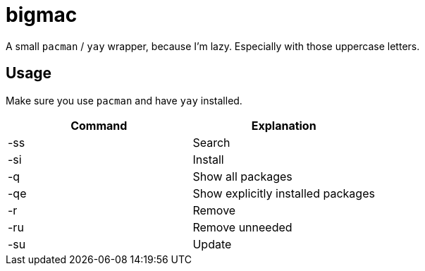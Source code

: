 bigmac
======

A small `pacman` / `yay` wrapper, because I'm lazy.
Especially with those uppercase letters.

Usage
-----

Make sure you use `pacman` and have `yay` installed.

[options="header"]
|=============================================
| Command | Explanation
| -ss     | Search
| -si     | Install
| -q      | Show all packages
| -qe     | Show explicitly installed packages
| -r      | Remove
| -ru     | Remove unneeded
| -su     | Update
|=============================================

